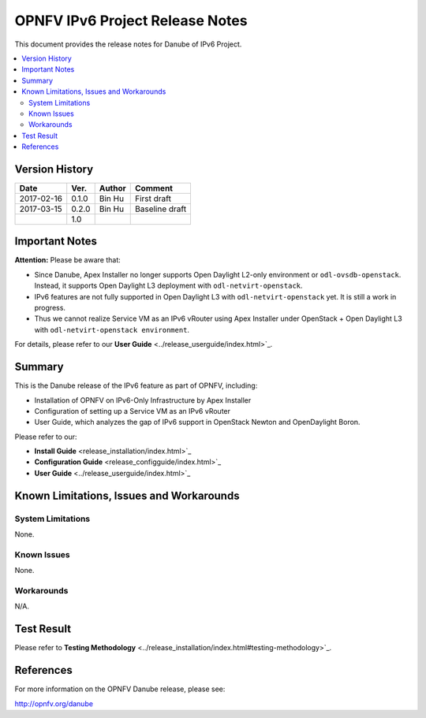 .. This work is licensed under a Creative Commons Attribution 4.0 International License.
.. http://creativecommons.org/licenses/by/4.0
.. (c) Bin Hu (AT&T) and Sridhar Gaddam (RedHat)

================================
OPNFV IPv6 Project Release Notes
================================

This document provides the release notes for Danube of IPv6 Project.

.. contents::
   :depth: 3
   :local:


Version History
---------------

+--------------------+--------------------+--------------------+--------------------+
| **Date**           | **Ver.**           | **Author**         | **Comment**        |
|                    |                    |                    |                    |
+--------------------+--------------------+--------------------+--------------------+
| 2017-02-16         | 0.1.0              | Bin Hu             | First draft        |
|                    |                    |                    |                    |
+--------------------+--------------------+--------------------+--------------------+
| 2017-03-15         | 0.2.0              | Bin Hu             | Baseline draft     |
|                    |                    |                    |                    |
+--------------------+--------------------+--------------------+--------------------+
|                    | 1.0                |                    |                    |
|                    |                    |                    |                    |
+--------------------+--------------------+--------------------+--------------------+

Important Notes
---------------

**Attention:** Please be aware that:

* Since Danube, Apex Installer no longer supports Open Daylight L2-only
  environment or ``odl-ovsdb-openstack``. Instead, it supports Open Daylight L3
  deployment with ``odl-netvirt-openstack``.
* IPv6 features are not fully supported in Open Daylight L3 with
  ``odl-netvirt-openstack`` yet. It is still a work in progress.
* Thus we cannot realize Service VM as an IPv6 vRouter using Apex Installer
  under OpenStack + Open Daylight L3 with ``odl-netvirt-openstack environment``.

For details, please refer to our **User Guide** <../release_userguide/index.html>`_.

Summary
-------

This is the Danube release of the IPv6 feature as part of OPNFV, including:

* Installation of OPNFV on IPv6-Only Infrastructure by Apex Installer
* Configuration of setting up a Service VM as an IPv6 vRouter
* User Guide, which analyzes the gap of IPv6 support in OpenStack Newton
  and OpenDaylight Boron.

Please refer to our:

* **Install Guide** <release_installation/index.html>`_
* **Configuration Guide** <release_configguide/index.html>`_
* **User Guide** <../release_userguide/index.html>`_

Known Limitations, Issues and Workarounds
-----------------------------------------

System Limitations
^^^^^^^^^^^^^^^^^^

None.

Known Issues
^^^^^^^^^^^^

None.

Workarounds
^^^^^^^^^^^

N/A.

Test Result
-----------

Please refer to **Testing Methodology** <../release_installation/index.html#testing-methodology>`_.

References
----------

For more information on the OPNFV Danube release, please see:

http://opnfv.org/danube

